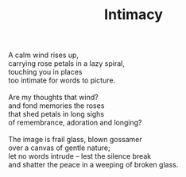 :PROPERTIES:
:ID:       2FFF1988-76D6-4AB5-983D-4ED8E12D336F
:SLUG:     intimacy
:END:
#+filetags: :poetry:
#+title: Intimacy

#+BEGIN_VERSE
A calm wind rises up,
carrying rose petals in a lazy spiral,
touching you in places
too intimate for words to picture.

Are my thoughts that wind?
and fond memories the roses
that shed petals in long sighs
of remembrance, adoration and longing?

The image is frail glass, blown gossamer
over a canvas of gentle nature;
let no words intrude -- lest the silence break
and shatter the peace in a weeping of broken glass.
#+END_VERSE
